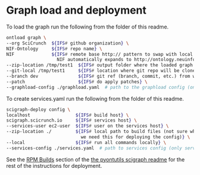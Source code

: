 * Graph load and deployment

To load the graph run the following from the folder of this readme.

#+BEGIN_SRC bash
ontload graph \
--org SciCrunch  ${IFS# github organization} \
NIF-Ontology     ${IFS# repo name} \
NIF              ${IFS# remote base http:// pattern to swap with local file://,
                   NIF automatically expands to http://ontology.neuinfo.org/NIF} \
--zip-location /tmp/test1  ${IFS# output folder where the loaded graph zip will be exported} \
--git-local /tmp/test1     ${IFS# location where git repo will be cloned} \
--branch dev               ${IFS# git ref (branch, commit, etc.) from which to build} \
--patch                    ${IFS# do apply patches} \
--graphload-config ./graphload.yaml  # path to the graphload config (only graphload.yaml.template needs to exist)
#+END_SRC

To create services.yaml run the following from the folder of this readme.

#+BEGIN_SRC bash
scigraph-deploy config \
localhost                 ${IFS# build host} \
scigraph.scicrunch.io     ${IFS# services host} \
--services-user ec2-user  ${IFS# user on the services host} \
--zip-location ./         ${IFS# local path to build files (not sure why
                            we need this for deploying the config)} \
--local                   ${IFS# run all commands locally} \
--services-config ./services.yaml  # path to services config (only services.yaml.template needs to exist)
#+END_SRC

See the [[https://github.com/tgbugs/pyontutils/blob/master/nifstd/scigraph/README.md#rpm-builds][RPM Builds]] section of the
[[https://github.com/tgbugs/pyontutils/blob/master/nifstd/scigraph/README.md][the pyontutils scigraph readme]] for the rest
of the instructions for deployment.
